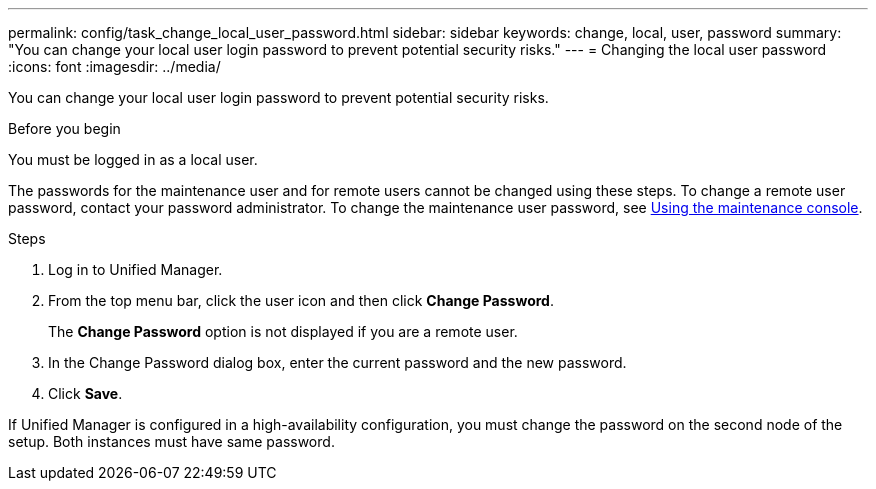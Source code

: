 ---
permalink: config/task_change_local_user_password.html
sidebar: sidebar
keywords: change, local, user, password
summary: "You can change your local user login password to prevent potential security risks."
---
= Changing the local user password
:icons: font
:imagesdir: ../media/

[.lead]
You can change your local user login password to prevent potential security risks.

.Before you begin

You must be logged in as a local user.

The passwords for the maintenance user and for remote users cannot be changed using these steps. To change a remote user password, contact your password administrator. To change the maintenance user password, see link:task_use_maintenance_console.html[Using the maintenance console].

.Steps

. Log in to Unified Manager.
. From the top menu bar, click the user icon and then click *Change Password*.
+
The *Change Password* option is not displayed if you are a remote user.

. In the Change Password dialog box, enter the current password and the new password.
. Click *Save*.

If Unified Manager is configured in a high-availability configuration, you must change the password on the second node of the setup. Both instances must have same password.

